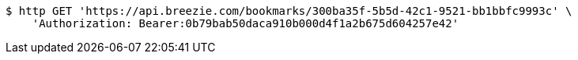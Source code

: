 [source,bash]
----
$ http GET 'https://api.breezie.com/bookmarks/300ba35f-5b5d-42c1-9521-bb1bbfc9993c' \
    'Authorization: Bearer:0b79bab50daca910b000d4f1a2b675d604257e42'
----